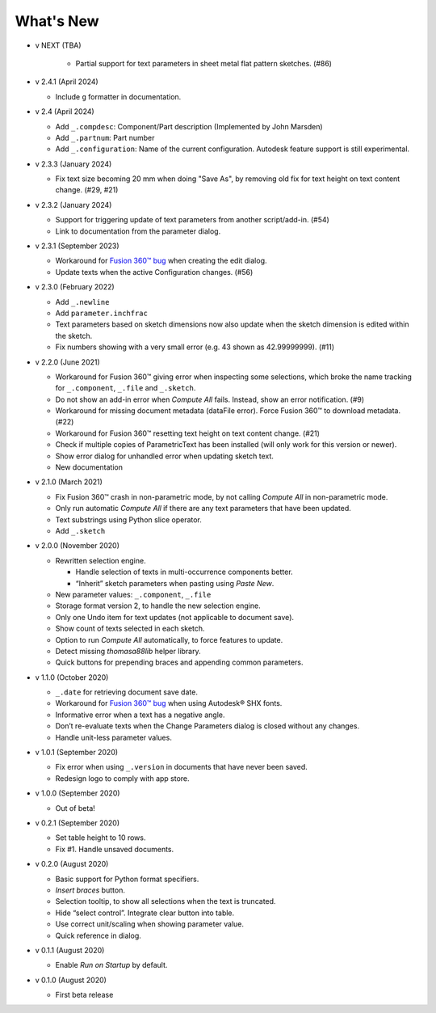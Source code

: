 What's New
----------

- v NEXT (TBA)

   - Partial support for text parameters in sheet metal flat pattern sketches. (#86)

-  v 2.4.1 (April 2024)

   - Include ``g`` formatter in documentation.

-  v 2.4 (April 2024)

   - Add ``_.compdesc``: Component/Part description (Implemented by John Marsden)
   - Add ``_.partnum``: Part number
   - Add ``_.configuration``: Name of the current configuration. Autodesk feature support is still experimental.

-  v 2.3.3 (January 2024)

   - Fix text size becoming 20 mm when doing "Save As", by removing old fix for text height on text content change. (#29, #21)

-  v 2.3.2 (January 2024)

   - Support for triggering update of text parameters from another script/add-in. (#54)
   - Link to documentation from the parameter dialog.

-  v 2.3.1 (September 2023)

   - Workaround for `Fusion 360™ bug <https://forums.autodesk.com/t5/fusion-360-api-and-scripts/bug-update-now-throws-exception-setting-isfullwidth-on/m-p/11725404>`__ when creating the edit dialog.
   - Update texts when the active Configuration changes. (#56)

-  v 2.3.0 (February 2022)

   -  Add ``_.newline``
   -  Add ``parameter.inchfrac``
   -  Text parameters based on sketch dimensions now also update when the sketch dimension is edited within the sketch.
   -  Fix numbers showing with a very small error (e.g. 43 shown as 42.99999999). (#11)

-  v 2.2.0 (June 2021)

   -  Workaround for Fusion 360™ giving error when inspecting some selections, which broke the name tracking for ``_.component``, ``_.file`` and ``_.sketch``.  
   -  Do not show an add-in error when *Compute All* fails. Instead, show an error notification. (#9)
   -  Workaround for missing document metadata (dataFile error). Force Fusion 360™ to download metadata. (#22)
   -  Workaround for Fusion 360™ resetting text height on text content change. (#21)
   -  Check if multiple copies of ParametricText has been installed (will only work for this version or newer).
   -  Show error dialog for unhandled error when updating sketch text.
   -  New documentation

-  v 2.1.0 (March 2021)

   -  Fix Fusion 360™ crash in non-parametric mode, by not calling
      *Compute All* in non-parametric mode.
   -  Only run automatic *Compute All* if there are any text parameters
      that have been updated.
   -  Text substrings using Python slice operator.
   -  Add ``_.sketch``

-  v 2.0.0 (November 2020)

   -  Rewritten selection engine.

      -  Handle selection of texts in multi-occurrence components
         better.
      -  “Inherit” sketch parameters when pasting using *Paste New*.

   -  New parameter values: ``_.component``, ``_.file``
   -  Storage format version 2, to handle the new selection engine.
   -  Only one Undo item for text updates (not applicable to document
      save).
   -  Show count of texts selected in each sketch.
   -  Option to run *Compute All* automatically, to force features to
      update.
   -  Detect missing *thomasa88lib* helper library.
   -  Quick buttons for prepending braces and appending common
      parameters.

-  v 1.1.0 (October 2020)

   -  ``_.date`` for retrieving document save date.
   -  Workaround for `Fusion 360™
      bug <https://forums.autodesk.com/t5/fusion-360-api-and-scripts/cannot-select-shx-fonts-on-sketchtext-object/m-p/9606551>`__
      when using Autodesk® SHX fonts.
   -  Informative error when a text has a negative angle.
   -  Don’t re-evaluate texts when the Change Parameters dialog is
      closed without any changes.
   -  Handle unit-less parameter values.

-  v 1.0.1 (September 2020)

   -  Fix error when using ``_.version`` in documents that have never
      been saved.
   -  Redesign logo to comply with app store.

-  v 1.0.0 (September 2020)

   -  Out of beta!

-  v 0.2.1 (September 2020)

   -  Set table height to 10 rows.
   -  Fix #1. Handle unsaved documents.

-  v 0.2.0 (August 2020)

   -  Basic support for Python format specifiers.
   -  *Insert braces* button.
   -  Selection tooltip, to show all selections when the text is
      truncated.
   -  Hide “select control”. Integrate clear button into table.
   -  Use correct unit/scaling when showing parameter value.
   -  Quick reference in dialog.

-  v 0.1.1 (August 2020)

   -  Enable *Run on Startup* by default.

-  v 0.1.0 (August 2020)

   -  First beta release
